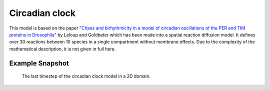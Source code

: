 Circadian clock
===============
This model is based on the paper `"Chaos and birhythmicity in a model of circadian oscillations of the PER and TIM proteins in Drosophila" <http://utc.ulb.be/ARTICLES/1999_Leloup_JTB.pdf>`_ by Leloup and Goldbeter which has been made into a spatial reaction diffusion model. It defines over 30 reactions between 10 species in a single compartment without membrane effects.
Due to the complexity of the mathematical description, it is not given in full here.


Example Snapshot
"""""""""""""""""
.. figure:: img/circadianclock.png
   :alt: screenshot of the final step of the Circardian-Clock example model

   The last timestep of the circadian clock model in a 2D domain.
